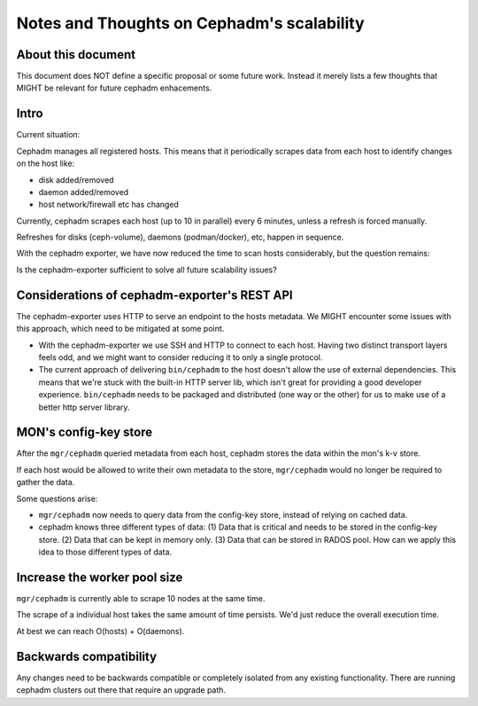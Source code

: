 #############################################
 Notes and Thoughts on Cephadm's scalability
#############################################

*********************
 About this document
*********************

This document does NOT define a specific proposal or some future work.
Instead it merely lists a few thoughts that MIGHT be relevant for future
cephadm enhacements.

*******
 Intro
*******

Current situation:

Cephadm manages all registered hosts. This means that it periodically
scrapes data from each host to identify changes on the host like:

-  disk added/removed
-  daemon added/removed
-  host network/firewall etc has changed

Currently, cephadm scrapes each host (up to 10 in parallel) every 6
minutes, unless a refresh is forced manually.

Refreshes for disks (ceph-volume), daemons (podman/docker), etc, happen
in sequence.

With the cephadm exporter, we have now reduced the time to scan hosts
considerably, but the question remains:

Is the cephadm-exporter sufficient to solve all future scalability
issues?

***********************************************
 Considerations of cephadm-exporter's REST API
***********************************************

The cephadm-exporter uses HTTP to serve an endpoint to the hosts
metadata. We MIGHT encounter some issues with this approach, which need
to be mitigated at some point.

-  With the cephadm-exporter we use SSH and HTTP to connect to each
   host. Having two distinct transport layers feels odd, and we might
   want to consider reducing it to only a single protocol.

-  The current approach of delivering ``bin/cephadm`` to the host doesn't
   allow the use of external dependencies. This means that we're stuck
   with the built-in HTTP server lib, which isn't great for providing a
   good developer experience. ``bin/cephadm`` needs to be packaged and
   distributed (one way or the other) for us to make use of a better
   http server library.

************************
 MON's config-key store
************************

After the ``mgr/cephadm`` queried metadata from each host, cephadm stores
the data within the mon's k-v store.

If each host would be allowed to write their own metadata to the store,
``mgr/cephadm`` would no longer be required to gather the data.

Some questions arise:

-  ``mgr/cephadm`` now needs to query data from the config-key store,
   instead of relying on cached data.

-  cephadm knows three different types of data: (1) Data that is
   critical and needs to be stored in the config-key store. (2) Data
   that can be kept in memory only. (3) Data that can be stored in
   RADOS pool. How can we apply this idea to those different types of
   data.

*******************************
 Increase the worker pool size
*******************************

``mgr/cephadm`` is currently able to scrape 10 nodes at the same time.

The scrape of a individual host takes the same amount of time persists.
We'd just reduce the overall execution time.

At best we can reach O(hosts) + O(daemons).

*************************
 Backwards compatibility
*************************

Any changes need to be backwards compatible or completely isolated from
any existing functionality. There are running cephadm clusters out there
that require an upgrade path.
